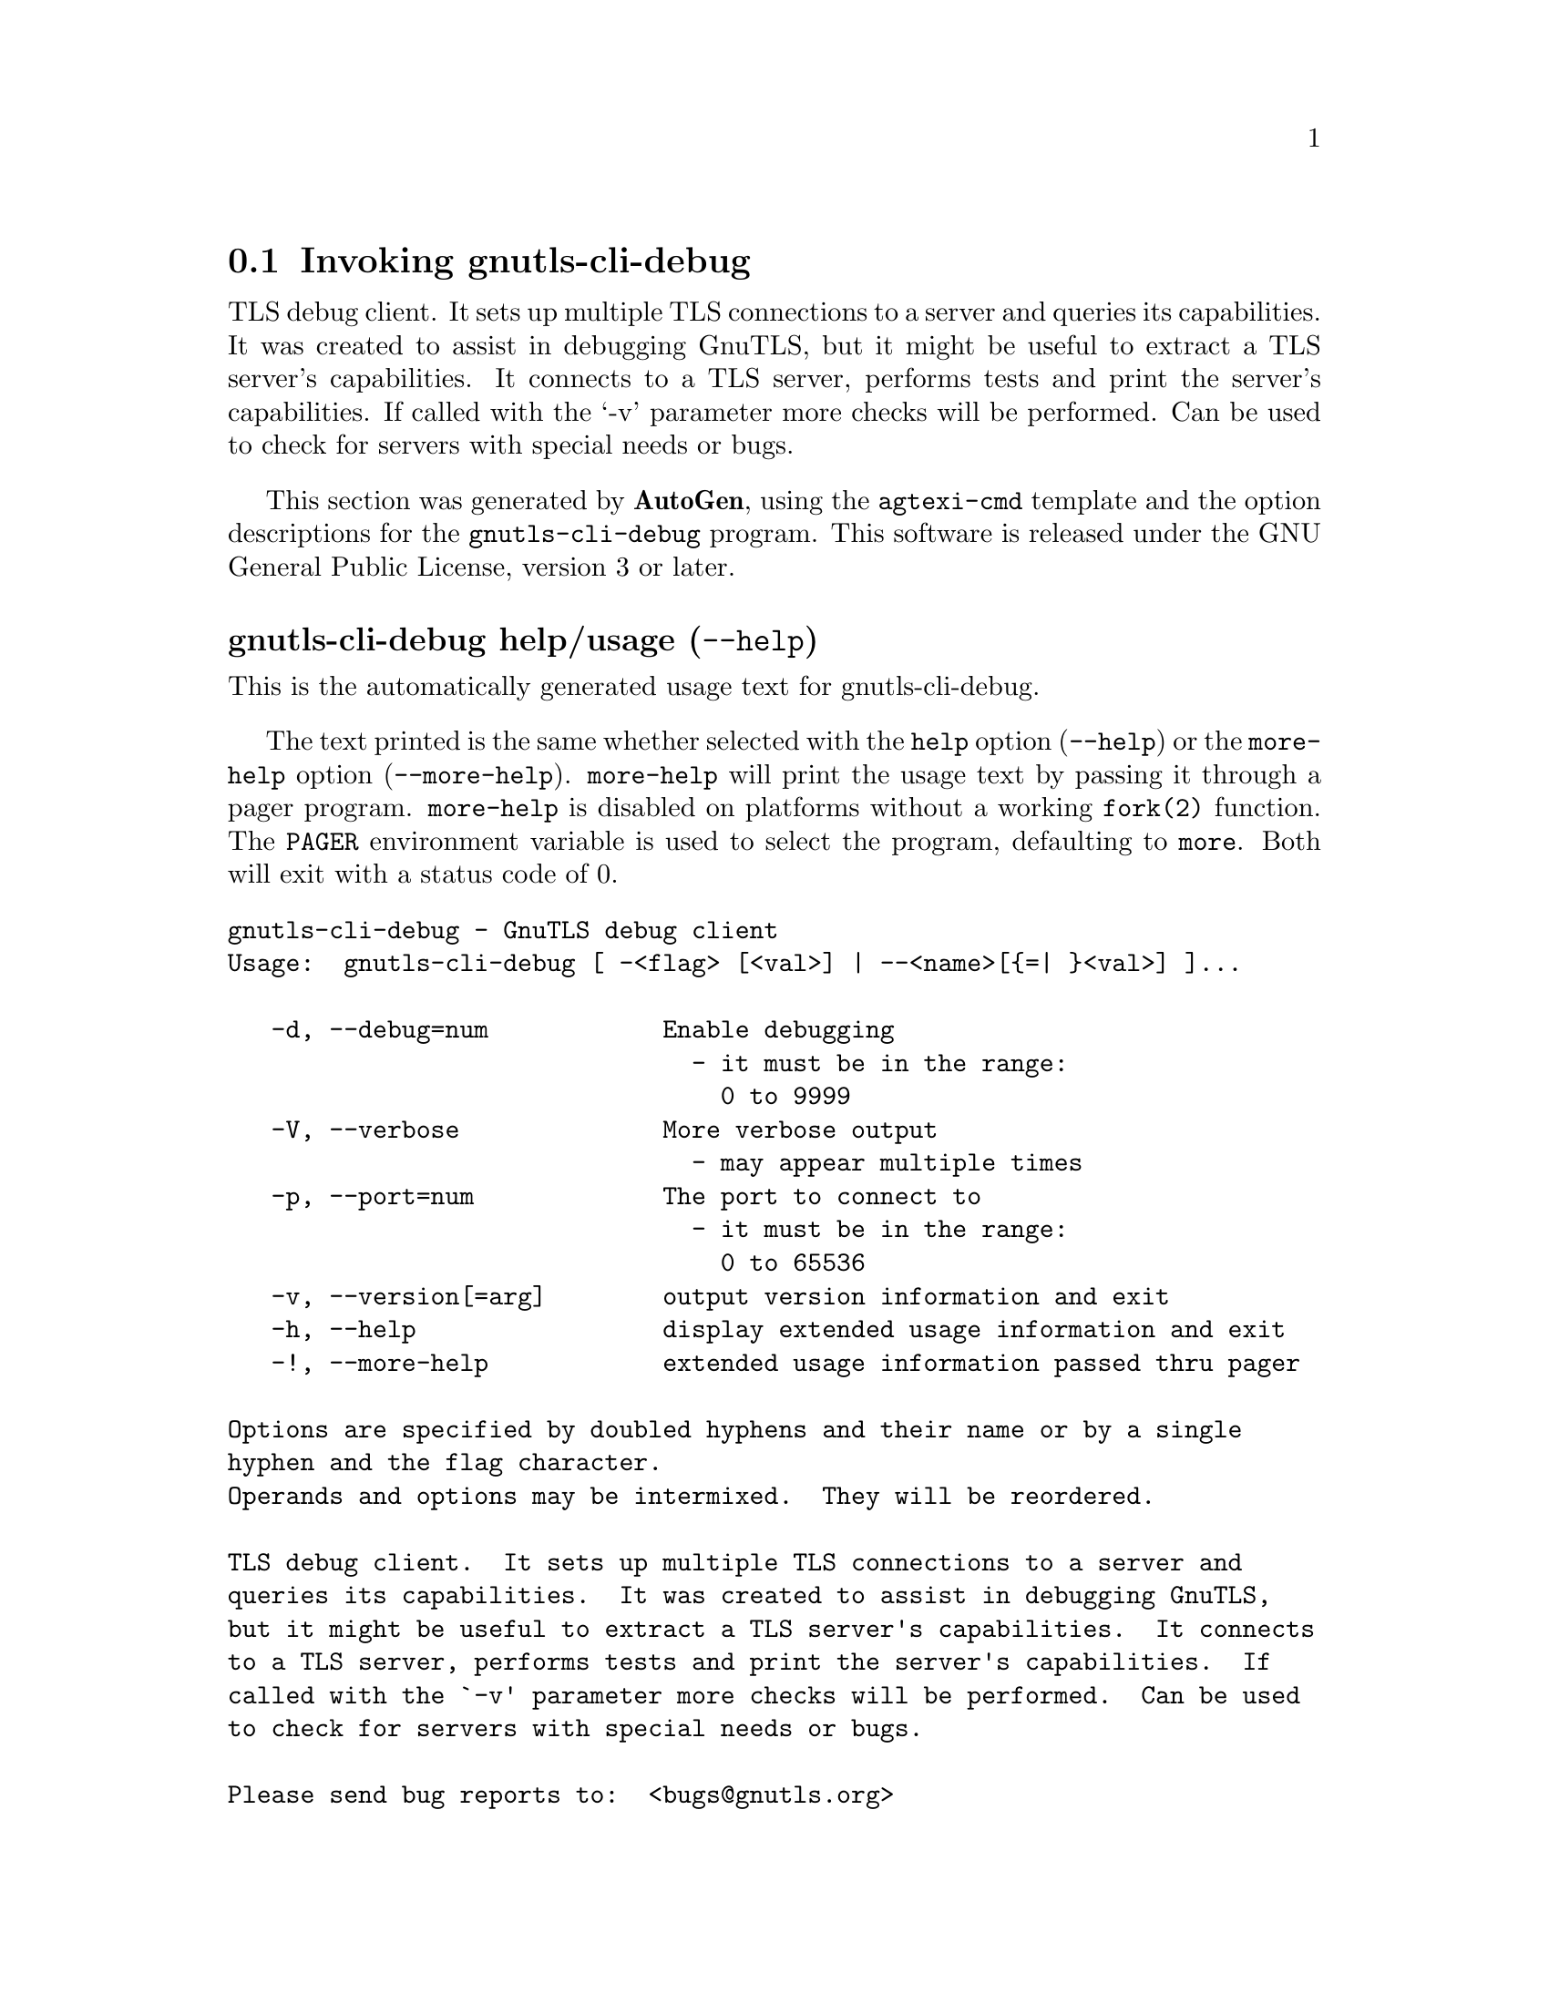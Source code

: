 @node gnutls-cli-debug Invocation
@section Invoking gnutls-cli-debug
@pindex gnutls-cli-debug
@ignore
#  -*- buffer-read-only: t -*- vi: set ro:
#
# DO NOT EDIT THIS FILE   (invoke-gnutls-cli-debug.texi)
#
# It has been AutoGen-ed  November 24, 2013 at 09:50:53 AM by AutoGen 5.18.2
# From the definitions    ../src/cli-debug-args.def
# and the template file   agtexi-cmd.tpl
@end ignore


TLS debug client. It sets up multiple TLS connections to 
a server and queries its capabilities. It was created to assist in debugging 
GnuTLS, but it might be useful to extract a TLS server's capabilities.
It connects to a TLS server, performs tests and print the server's 
capabilities. If called with the `-v' parameter more checks will be performed.
Can be used to check for servers with special needs or bugs.

This section was generated by @strong{AutoGen},
using the @code{agtexi-cmd} template and the option descriptions for the @code{gnutls-cli-debug} program.
This software is released under the GNU General Public License, version 3 or later.


@anchor{gnutls-cli-debug usage}
@subheading gnutls-cli-debug help/usage (@option{--help})
@cindex gnutls-cli-debug help

This is the automatically generated usage text for gnutls-cli-debug.

The text printed is the same whether selected with the @code{help} option
(@option{--help}) or the @code{more-help} option (@option{--more-help}).  @code{more-help} will print
the usage text by passing it through a pager program.
@code{more-help} is disabled on platforms without a working
@code{fork(2)} function.  The @code{PAGER} environment variable is
used to select the program, defaulting to @file{more}.  Both will exit
with a status code of 0.

@exampleindent 0
@example
gnutls-cli-debug - GnuTLS debug client
Usage:  gnutls-cli-debug [ -<flag> [<val>] | --<name>[@{=| @}<val>] ]... 

   -d, --debug=num            Enable debugging
                                - it must be in the range:
                                  0 to 9999
   -V, --verbose              More verbose output
                                - may appear multiple times
   -p, --port=num             The port to connect to
                                - it must be in the range:
                                  0 to 65536
   -v, --version[=arg]        output version information and exit
   -h, --help                 display extended usage information and exit
   -!, --more-help            extended usage information passed thru pager

Options are specified by doubled hyphens and their name or by a single
hyphen and the flag character.
Operands and options may be intermixed.  They will be reordered.

TLS debug client.  It sets up multiple TLS connections to a server and
queries its capabilities.  It was created to assist in debugging GnuTLS,
but it might be useful to extract a TLS server's capabilities.  It connects
to a TLS server, performs tests and print the server's capabilities.  If
called with the `-v' parameter more checks will be performed.  Can be used
to check for servers with special needs or bugs.

Please send bug reports to:  <bugs@@gnutls.org>
@end example
@exampleindent 4

@anchor{gnutls-cli-debug debug}
@subheading debug option (-d)

This is the ``enable debugging'' option.
This option takes a number argument.
Specifies the debug level.
@anchor{gnutls-cli-debug exit status}
@subheading gnutls-cli-debug exit status

One of the following exit values will be returned:
@table @samp
@item 0 (EXIT_SUCCESS)
Successful program execution.
@item 1 (EXIT_FAILURE)
The operation failed or the command syntax was not valid.
@end table
@anchor{gnutls-cli-debug See Also}
@subheading gnutls-cli-debug See Also
gnutls-cli(1), gnutls-serv(1)
@anchor{gnutls-cli-debug Examples}
@subheading gnutls-cli-debug Examples
@example
$ ../src/gnutls-cli-debug localhost
Resolving 'localhost'...
Connecting to '127.0.0.1:443'...
Checking for SSL 3.0 support... yes
Checking whether %COMPAT is required... no
Checking for TLS 1.0 support... yes
Checking for TLS 1.1 support... no
Checking fallback from TLS 1.1 to... TLS 1.0
Checking for TLS 1.2 support... no
Checking whether we need to disable TLS 1.0... N/A
Checking for Safe renegotiation support... yes
Checking for Safe renegotiation support (SCSV)... yes
Checking for HTTPS server name... not checked
Checking for version rollback bug in RSA PMS... no
Checking for version rollback bug in Client Hello... no
Checking whether the server ignores the RSA PMS version... no
Checking whether the server can accept Hello Extensions... yes
Checking whether the server can accept small records (512 bytes)... yes
Checking whether the server can accept cipher suites not in SSL 3.0 spec... yes
Checking whether the server can accept a bogus TLS record version in the client hello... yes
Checking for certificate information... N/A
Checking for trusted CAs... N/A
Checking whether the server understands TLS closure alerts... partially
Checking whether the server supports session resumption... yes
Checking for export-grade ciphersuite support... no
Checking RSA-export ciphersuite info... N/A
Checking for anonymous authentication support... no
Checking anonymous Diffie-Hellman group info... N/A
Checking for ephemeral Diffie-Hellman support... no
Checking ephemeral Diffie-Hellman group info... N/A
Checking for ephemeral EC Diffie-Hellman support... yes
Checking ephemeral EC Diffie-Hellman group info...
 Curve SECP256R1 
Checking for AES-GCM cipher support... no
Checking for AES-CBC cipher support... yes
Checking for CAMELLIA cipher support... no
Checking for 3DES-CBC cipher support... yes
Checking for ARCFOUR 128 cipher support... yes
Checking for ARCFOUR 40 cipher support... no
Checking for MD5 MAC support... yes
Checking for SHA1 MAC support... yes
Checking for SHA256 MAC support... no
Checking for ZLIB compression support... no
Checking for max record size... no
Checking for OpenPGP authentication support... no
@end example
